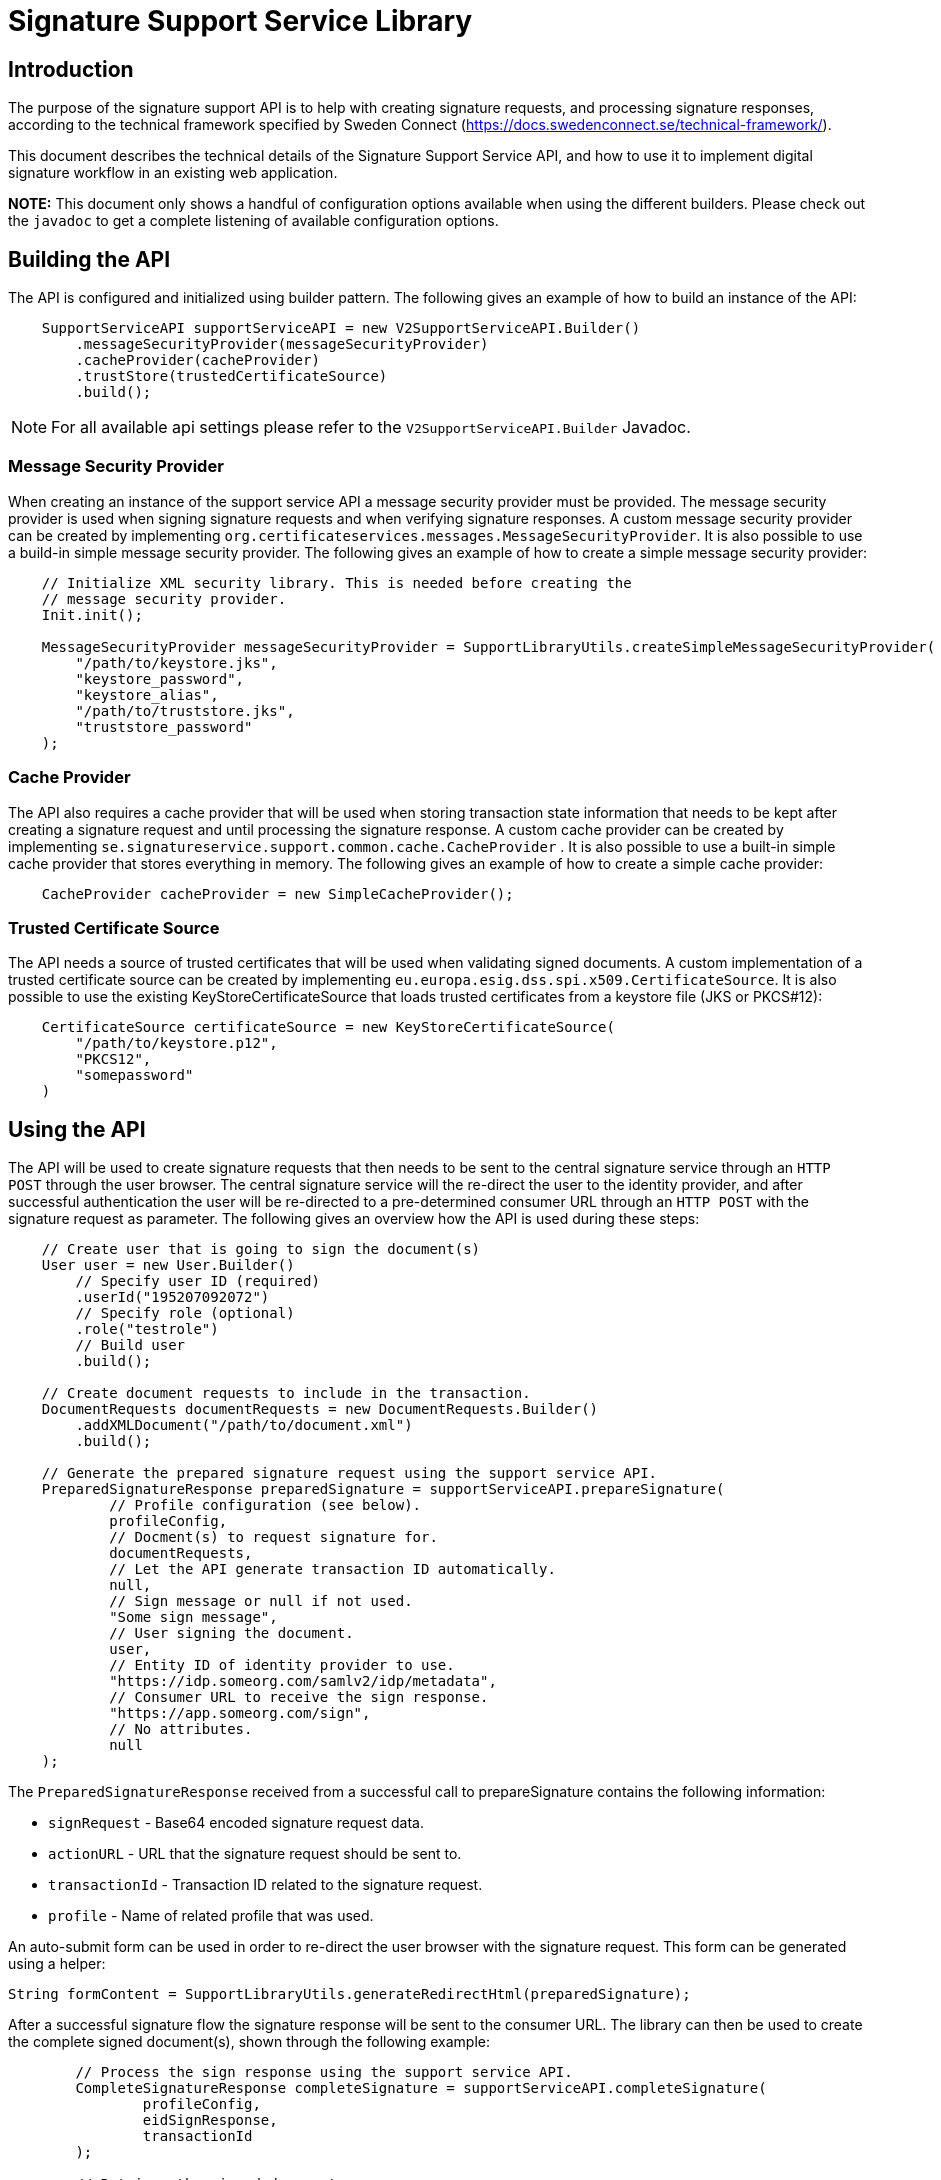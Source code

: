 = Signature Support Service Library

== Introduction
The purpose of the signature support API is to help with creating signature requests, and processing
signature responses, according to the technical framework specified by Sweden Connect
(https://docs.swedenconnect.se/technical-framework/).

This document describes the technical details of the Signature Support Service API,
and how to use it to implement digital signature workflow in an existing web application.

*NOTE:* This document only shows a handful of configuration options available when using the different builders.
Please check out the `javadoc` to get a complete listening of available configuration options.

== Building the API
The API is configured and initialized using builder pattern. The following gives an example of how to build
an instance of the API:
```
    SupportServiceAPI supportServiceAPI = new V2SupportServiceAPI.Builder()
        .messageSecurityProvider(messageSecurityProvider)
        .cacheProvider(cacheProvider)
        .trustStore(trustedCertificateSource)
        .build();
```

NOTE: For all available api settings please refer to the `V2SupportServiceAPI.Builder` Javadoc.

=== Message Security Provider
When creating an instance of the support service API a message security provider must be provided. The
message security provider is used when signing signature requests and when verifying signature responses.
A custom message security provider can be created by implementing `org.certificateservices.messages.MessageSecurityProvider`.
It is also possible to use a build-in simple message security provider. The following gives an example of how to
create a simple message security provider:
```
    // Initialize XML security library. This is needed before creating the
    // message security provider.
    Init.init();

    MessageSecurityProvider messageSecurityProvider = SupportLibraryUtils.createSimpleMessageSecurityProvider(
        "/path/to/keystore.jks",
        "keystore_password",
        "keystore_alias",
        "/path/to/truststore.jks",
        "truststore_password"
    );
```
=== Cache Provider
The API also requires a cache provider that will be used when storing transaction state information that needs
to be kept after creating a signature request and until processing the signature response. A custom cache provider
can be created by implementing `se.signatureservice.support.common.cache.CacheProvider` . It is also possible to use
a built-in simple cache provider that stores everything in memory. The following gives an example of how to create
a simple cache provider:
```
    CacheProvider cacheProvider = new SimpleCacheProvider();
```
=== Trusted Certificate Source
The API needs a source of trusted certificates that will be used when validating signed documents. A custom implementation
of a trusted certificate source can be created by implementing `eu.europa.esig.dss.spi.x509.CertificateSource`. It is also
possible to use the existing KeyStoreCertificateSource that loads trusted certificates from a keystore file (JKS or PKCS#12):
```
    CertificateSource certificateSource = new KeyStoreCertificateSource(
        "/path/to/keystore.p12",
        "PKCS12",
        "somepassword"
    )
```
== Using the API
The API will be used to create signature requests that then needs to be sent to the central signature service
through an `HTTP POST` through the user browser. The central signature service will the re-direct the user to the
identity provider, and after successful authentication the user will be re-directed to a pre-determined consumer URL
through an `HTTP POST` with the signature request as parameter. The following gives an overview how the API is used
during these steps:
```
    // Create user that is going to sign the document(s)
    User user = new User.Builder()
        // Specify user ID (required)
        .userId("195207092072")
        // Specify role (optional)
        .role("testrole")
        // Build user
        .build();

    // Create document requests to include in the transaction.
    DocumentRequests documentRequests = new DocumentRequests.Builder()
        .addXMLDocument("/path/to/document.xml")
        .build();

    // Generate the prepared signature request using the support service API.
    PreparedSignatureResponse preparedSignature = supportServiceAPI.prepareSignature(
            // Profile configuration (see below).
            profileConfig,
            // Docment(s) to request signature for.
            documentRequests,
            // Let the API generate transaction ID automatically.
            null,
            // Sign message or null if not used.
            "Some sign message",
            // User signing the document.
            user,
            // Entity ID of identity provider to use.
            "https://idp.someorg.com/samlv2/idp/metadata",
            // Consumer URL to receive the sign response.
            "https://app.someorg.com/sign",
            // No attributes.
            null
    );
```
The `PreparedSignatureResponse` received from a successful call to prepareSignature contains the following information:

* `signRequest` - Base64 encoded signature request data.
* `actionURL` - URL that the signature request should be sent to.
* `transactionId` - Transaction ID related to the signature request.
* `profile` - Name of related profile that was used.

An auto-submit form can be used in order to re-direct the user browser with the signature request. This form can
be generated using a helper:

    String formContent = SupportLibraryUtils.generateRedirectHtml(preparedSignature);

After a successful signature flow the signature response will be sent to the consumer URL. The library can then
be used to create the complete signed document(s), shown through the following example:
```
        // Process the sign response using the support service API.
        CompleteSignatureResponse completeSignature = supportServiceAPI.completeSignature(
                profileConfig,
                eidSignResponse,
                transactionId
        );

        // Retrieve the signed document
        Document signedDocument = (Document)completeSignature
            .getDocuments().getDocuments().get(0);
```

=== Verifying a document
The API can be used in order to verify a signed document and to assure that the document has not been altered. The
following example shows how to verify a signed document using the API:
```
    VerifyDocumentResponse verifiedDocument = supportServiceAPI.verifyDocument(
        profileConfig,
        signedDocument
    );

    if(verifiedDocument.isVerifies()) {
        // Document verified successfully.
    } else {
        // Document verification failed.
    }
```

The validation report is available within the `verifiedDocument.getReportData()`.

== Profile configuration
When using the API a profile configuration instance (`se.signatureservice.support.system.SupportAPIProfile`) needs to be created and provided. The profile configuration contains
a lot of settings to control how the request is created and how the signature is performed. Profile configuration is
created using builder pattern. The following gives an example of how to create a profile configuration:
```
    SupportAPIProfile profileConfig = new SupportAPIProfile.Builder()
        // Entity ID of central signature service to use.
        .signServiceId("https://sign.someorg.com/signservice-frontend/metadata")

        // Request URL to send signature requests to.
        .signServiceRequestURL("https://sign.someorg.com/signservice-frontend/request")

        // Add identity provider that are trusted to be used by this profile.
        .addTrustedAuthenticationService("Some idP", "https://idp.someorg.com/samlv2/idp/metadata", "Some Trusted iDP")

        // Add requested certificate attribute that will be used within the request.
        .addRequestedCertAttribute("givenName",  "urn:oid:2.5.4.42", "2.5.4.42", true)
        .addRequestedCertAttribute("sn", "urn:oid:2.5.4.4", "2.5.4.4", true)
        .addRequestedCertAttribute("serialNumber", "urn:oid:1.2.752.29.4.13", "2.5.4.5", true)
        .addRequestedCertAttribute("commonName", "urn:oid:2.16.840.1.113730.3.1.241", "2.5.4.3", false)
        .addRequestedCertAttribute("displayName", "urn:oid:2.16.840.1.113730.3.1.241", "2.16.840.1.113730.3.1.241", false)
        .addRequestedCertAttribute("c", "urn:oid:2.5.4.6", "2.5.4.6", false)
        .addRequestedCertAttribute("gender", "urn:oid:1.3.6.1.5.5.7.9.3", "1.3.6.1.5.5.7.9.3", "sda", false)

        // Add authorized consumer URL that can be used with this profile.
        .addAuthorizedConsumerURL("https://app.someorg.com/sign")

        // Specify identity of the application that generates the signature requests.
        .signRequester("https://app.someorg.com/support/metadata")

        // Specify a name for the profile.
        .relatedProfile("rsaProfile")

        // Enable Authn profile. This must match how the signature service is configured.
        .enableAuthnProfile(true)

        // Finally build the profile.
        .build();
```

NOTE: For all available profile settings please refer to the `SupportAPIProfile.Builder` Javadoc.

=== Visible PDF Signatures
Visible signatures is a feature that can be enabled when signing PDF documents. It consists of
an image and text element that is embedded into the document after it has been signed. The purpose
is to give a visual indication that the document is digitally signed, and some information about
the signature such as the name of the person that signed the document, the signature time.

IMPORTANT: A visible signature does not replace the actual cryptographic signature within
a digitally signed document. It should not be used as a way of verifying that a document has
been signed, as it is easy to forge.

Visible signatures are enabled by specifying a `VisibleSignatureConfig` when building a profile _(Only relevant parts are included in the example)_:

```
// Create instance of visible signature configuration
VisibleSignatureConfig visibleSignatureConfig = new VisibleSignatureConfig()
visibleSignatureConfig.setEnable(true);

SupportAPIProfile profileConfig = new SupportAPIProfile.Builder()
        // Specify visible signature configuration
        .visibleSignatureConfig(visibleSignatureConfig)

        // Build the profile.
        .build();
```

Configuration of visible signatures are performed by creating an instance of
VisibleSignatureConfiguration class and providing it to the `SupportAPIProfile.Builder`
as shown above. The following table shows available settings that can be used. Each field
within the table is specified using its setter.

|===
| Field | Default value | Description

|enable
|false
|If visible signature should be added to PDF documents or not.

|font
| _Built-in / PT Serif Regular_
|Path to true type font file to use (.ttf) when rendering text within the visible signature. The font file must be available either within the classpath or the file system, where classpath takes precedence.

|fontSize
|9
|Font size to use when rendering text within the visible signature.

|fontColor
|#000000
|Font color to use when rendering text within the visible signature. Color is specified "HTML-style" as RGB hex string.

|backgroundColor
|#ffffff
|Text background to use when rendering text within the visible signature. Color is specified "HTML-style" as RGB hex string.

|showLogo
|true
|If logo image should be displayed or not.

|logoImage
|_CGI Signature service logo_
|Path to logo image file to display within the visible signature. The image file must be available either within the classpath or the file system, where classpath takes precedence.

|showHeadline
|true
|If header text line should be displayed or not.

|headlineText
|Document Digital Signed
|Text to display in the first headline row, if shown.

|signerLabel
|Signer
|Prefix label to use on the second signer row that is displayed before the signatory name/ID.

|timeStampLabel
|Time
|Prefix label to use on the last timestamp row that is displayed before the signing time.

|timeStampFormat
|yyyy-MM-dd HH:mm:ss
|Format pattern to use for timestamp. List of available date and time patterns are available here: https://docs.oracle.com/en/java/javase/11/docs/api/java.base/java/text/SimpleDateFormat.html)

|textPadding
|50
|Padding to use for text that is rendered within the visible signature.

| signatureTextTemplate
| _N/A_
| Template to use for text in visible signature. If a template is specified all other text-related settings are ignored (ex. showHeadline) as the template takes precedence. For information about the template format and available variables see the section regarding signature text template below.
|===

==== Signature Text Template
The signature text template is a string that can contain replacement variables and new-lines that
will be used in order to create the text element rendered within a visible signature. Variables
within the template must be specified using curly-bracket syntax, ex. `{signerName}`, and is case
sensitive. The following gives an example of a signature text template.

```
"Document signed by: {signerName}\nTime: {timestamp}"
```
The following table shows supported template variables that can be used.

|===
| Variable name | Description

| signerName
| Name of the signer which can be either the full name or a personal identification number depending on the configuration and the given user attributes that was used in the signing process.

| timestamp
| Time that the document was signed. The timestamp is formatted according to the visible signature field *timeStampFormat* specified in the visible signature configuration.

| headline
| Will be replaced by the field *headlineText* in the visible signature configuration.

| signatureAttribute._<key>_
| Will be replaced by signature attribute value with the specified key. For example to use the value of a signature attribute named *department* the variable in the template is specified as *{signatureAttribute.department}*.
|===
